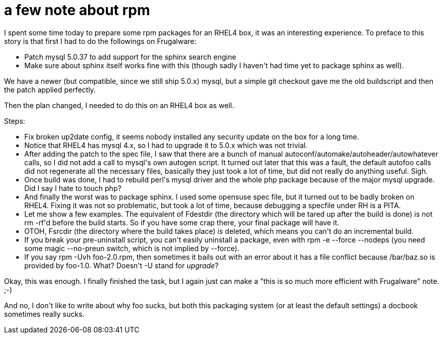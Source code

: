= a few note about rpm

:slug: a-few-note-about-rpm
:category: hacking
:tags: en
:date: 2008-12-16T01:51:15Z
++++
<p>I spent some time today to prepare some rpm packages for an RHEL4 box, it was an interesting experience. To preface to this story is that first I had to do the followings on Frugalware:</p><p><ul>
  <li>Patch mysql 5.0.37 to add support for the sphinx search engine</li>
  <li>Make sure about sphinx itself works fine with this (though sadly I haven't had time yet to package sphinx as well).</li>
</ul></p><p>We have a newer (but compatible, since we still ship 5.0.x) mysql, but a simple git checkout gave me the old buildscript and then the patch applied perfectly.</p><p>Then the plan changed, I needed to do this on an RHEL4 box as well.</p><p>Steps:</p><p><ul>
  <li>Fix broken up2date config, it seems nobody installed any security update on the box for a long time.</li>
  <li>Notice that RHEL4 has mysql 4.x, so I had to upgrade it to 5.0.x which was not trivial.</li>
  <li>After adding the patch to the spec file, I saw that there are a bunch of manual autoconf/automake/autoheader/autowhatever calls, so I did not add a call to mysql's own autogen script. It turned out later that this was a fault, the default autofoo calls did not regenerate all the necessary files, basically they just took a lot of time, but did not really do anything useful. Sigh.</li>
  <li>Once build was done, I had to rebuild perl's mysql driver and the whole php package because of the major mysql upgrade. Did I say I hate to touch php?</li>
  <li>And finally the worst was to package sphinx. I used some opensuse spec file, but it turned out to be badly broken on RHEL4. Fixing it was not so problematic, but took a lot of time, because debugging a specfile under RH is a PITA.</li>
  <li>Let me show a few examples. The equivalent of Fdestdir (the directory which will be tared up after the build is done) is not rm -rf'd before the build starts. So if you have some crap there, your final package will have it.</li>
  <li>OTOH, Fsrcdir (the directory where the build takes place) <em>is</em> deleted, which means you can't do an incremental build.</li>
  <li>If you break your pre-uninstall script, you can't easily uninstall a package, even with rpm -e --force --nodeps (you need some magic --no-preun switch, which is not implied by --force).</li>
  <li>If you say rpm -Uvh foo-2.0.rpm, then sometimes it bails out with an error about it has a file conflict because /bar/baz.so is provided by foo-1.0. What? Doesn't -U stand for <em>upgrade</em>?</li>
</ul></p><p>Okay, this was enough. I finally finished the task, but I again just can make a "this is so much more efficient with Frugalware" note. ;-)</p><p>And no, I don't like to write about why foo sucks, but both this packaging system (or at least the default settings) a docbook sometimes really sucks.</p>
++++
